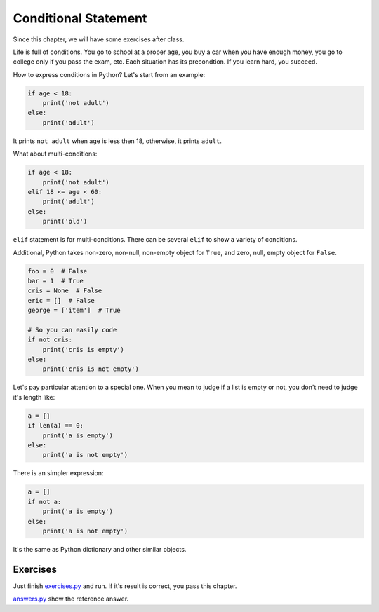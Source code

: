 Conditional Statement
=====================

Since this chapter, we will have some exercises after class.

Life is full of conditions. You go to school at a proper age, you buy a car
when you have enough money, you go to college only if you pass the exam, etc.
Each situation has its precondtion. If you learn hard, you succeed.

How to express conditions in Python? Let's start from an example:

.. code-block:: python

    if age < 18:
        print('not adult')
    else:
        print('adult')

It prints ``not adult`` when age is less then 18, otherwise, it prints
``adult``.

What about multi-conditions:

.. code-block:: python

    if age < 18:
        print('not adult')
    elif 18 <= age < 60:
        print('adult')
    else:
        print('old')

``elif`` statement is for multi-conditions. There can be several ``elif`` to
show a variety of conditions.

Additional, Python takes non-zero, non-null, non-empty object for ``True``,
and zero, null, empty object for ``False``.

.. code-block:: python

    foo = 0  # False
    bar = 1  # True
    cris = None  # False
    eric = []  # False
    george = ['item']  # True

    # So you can easily code
    if not cris:
        print('cris is empty')
    else:
        print('cris is not empty')

Let's pay particular attention to a special one. When you mean to judge if a
list is empty or not, you don't need to judge it's length like:

.. code-block:: python

    a = []
    if len(a) == 0:
        print('a is empty')
    else:
        print('a is not empty')

There is an simpler expression:

.. code-block:: python

    a = []
    if not a:
        print('a is empty')
    else:
        print('a is not empty')

It's the same as Python dictionary and other similar objects.

Exercises
---------

Just finish `exercises.py`_ and run. If it's result is correct, you pass
this chapter.

`answers.py`_ show the reference answer.

.. _`exercises.py`: https://github.com/TnTomato/python-tutorial/blob/master/Chapter4-ConditionalStatement/exercises.py
.. _`answers.py`: https://github.com/TnTomato/python-tutorial/blob/master/Chapter4-ConditionalStatement/answers.py
